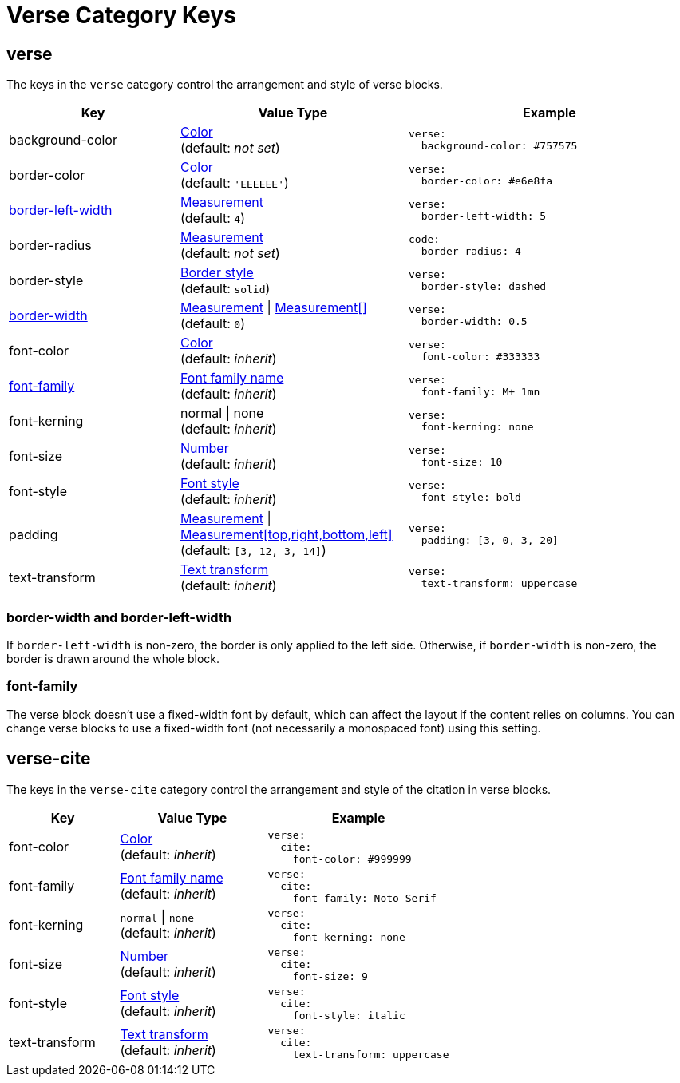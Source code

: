 = Verse Category Keys
:navtitle: Verse
:source-language: yaml

[#verse]
== verse

The keys in the `verse` category control the arrangement and style of verse blocks.

[cols="3,4,5a"]
|===
|Key |Value Type |Example

|background-color
|xref:color.adoc[Color] +
(default: _not set_)
|[source]
verse:
  background-color: #757575

|border-color
|xref:blocks.adoc#border-color[Color] +
(default: `'EEEEEE'`)
|[source]
verse:
  border-color: #e6e8fa

|<<border-width,border-left-width>>
|xref:blocks.adoc#border-width[Measurement] +
(default: `4`)
|[source]
verse:
  border-left-width: 5

|border-radius
|xref:blocks.adoc#radius[Measurement] +
(default: _not set_)
|[source]
code:
  border-radius: 4

|border-style
|xref:blocks.adoc#border-style[Border style] +
(default: `solid`)
|[source]
verse:
  border-style: dashed

|<<border-width,border-width>>
|xref:blocks.adoc#border-width[Measurement] {vbar} xref:blocks.adoc#border-width[Measurement[\]] +
(default: `0`)
|[source]
verse:
  border-width: 0.5

|font-color
|xref:color.adoc[Color] +
(default: _inherit_)
|[source]
verse:
  font-color: #333333

|<<font-family,font-family>>
|xref:font-support.adoc[Font family name] +
(default: _inherit_)
|[source]
verse:
  font-family: M+ 1mn

|font-kerning
|normal {vbar} none +
(default: _inherit_)
|[source]
verse:
  font-kerning: none

|font-size
|xref:language.adoc#values[Number] +
(default: _inherit_)
|[source]
verse:
  font-size: 10

|font-style
|xref:text.adoc#font-style[Font style] +
(default: _inherit_)
|[source]
verse:
  font-style: bold

|padding
|xref:measurement-units.adoc[Measurement] {vbar} xref:measurement-units.adoc[Measurement[top,right,bottom,left\]] +
(default: `[3, 12, 3, 14]`)
|[source]
verse:
  padding: [3, 0, 3, 20]

|text-transform
|xref:text.adoc#transform[Text transform] +
(default: _inherit_)
|[source]
verse:
  text-transform: uppercase
|===

[#border-width]
=== border-width and border-left-width

If `border-left-width` is non-zero, the border is only applied to the left side.
Otherwise, if `border-width` is non-zero, the border is drawn around the whole block.

[#font-family]
=== font-family

The verse block doesn't use a fixed-width font by default, which can affect the layout if the content relies on columns.
You can change verse blocks to use a fixed-width font (not necessarily a monospaced font) using this setting.

[#cite]
== verse-cite

The keys in the `verse-cite` category control the arrangement and style of the citation in verse blocks.

[cols="3,4,5a"]
|===
|Key |Value Type |Example

|font-color
|xref:color.adoc[Color] +
(default: _inherit_)
|[source]
verse:
  cite:
    font-color: #999999

|font-family
|xref:font-support.adoc[Font family name] +
(default: _inherit_)
|[source]
verse:
  cite:
    font-family: Noto Serif

|font-kerning
|`normal` {vbar} `none` +
(default: _inherit_)
|[source]
verse:
  cite:
    font-kerning: none

|font-size
|xref:language.adoc#values[Number] +
(default: _inherit_)
|[source]
verse:
  cite:
    font-size: 9

|font-style
|xref:text.adoc#font-style[Font style] +
(default: _inherit_)
|[source]
verse:
  cite:
    font-style: italic

|text-transform
|xref:text.adoc#transform[Text transform] +
(default: _inherit_)
|[source]
verse:
  cite:
    text-transform: uppercase
|===
